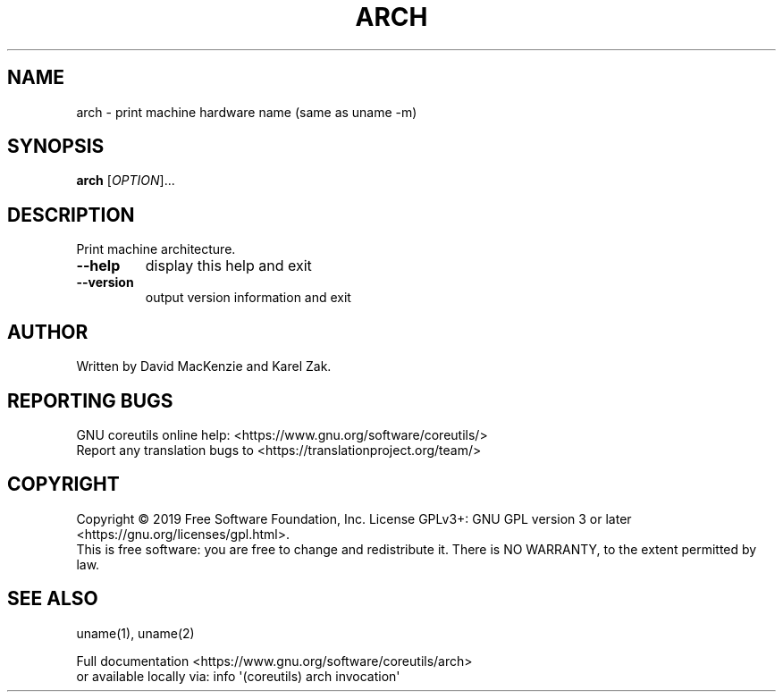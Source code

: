 .\" DO NOT MODIFY THIS FILE!  It was generated by help2man 1.47.3.
.TH ARCH "1" "February 2020" "GNU coreutils 8.31" "User Commands"
.SH NAME
arch \- print machine hardware name (same as uname -m)
.SH SYNOPSIS
.B arch
[\fI\,OPTION\/\fR]...
.SH DESCRIPTION
.\" Add any additional description here
.PP
Print machine architecture.
.TP
\fB\-\-help\fR
display this help and exit
.TP
\fB\-\-version\fR
output version information and exit
.SH AUTHOR
Written by David MacKenzie and Karel Zak.
.SH "REPORTING BUGS"
GNU coreutils online help: <https://www.gnu.org/software/coreutils/>
.br
Report any translation bugs to <https://translationproject.org/team/>
.SH COPYRIGHT
Copyright \(co 2019 Free Software Foundation, Inc.
License GPLv3+: GNU GPL version 3 or later <https://gnu.org/licenses/gpl.html>.
.br
This is free software: you are free to change and redistribute it.
There is NO WARRANTY, to the extent permitted by law.
.SH "SEE ALSO"
uname(1), uname(2)
.PP
.br
Full documentation <https://www.gnu.org/software/coreutils/arch>
.br
or available locally via: info \(aq(coreutils) arch invocation\(aq
